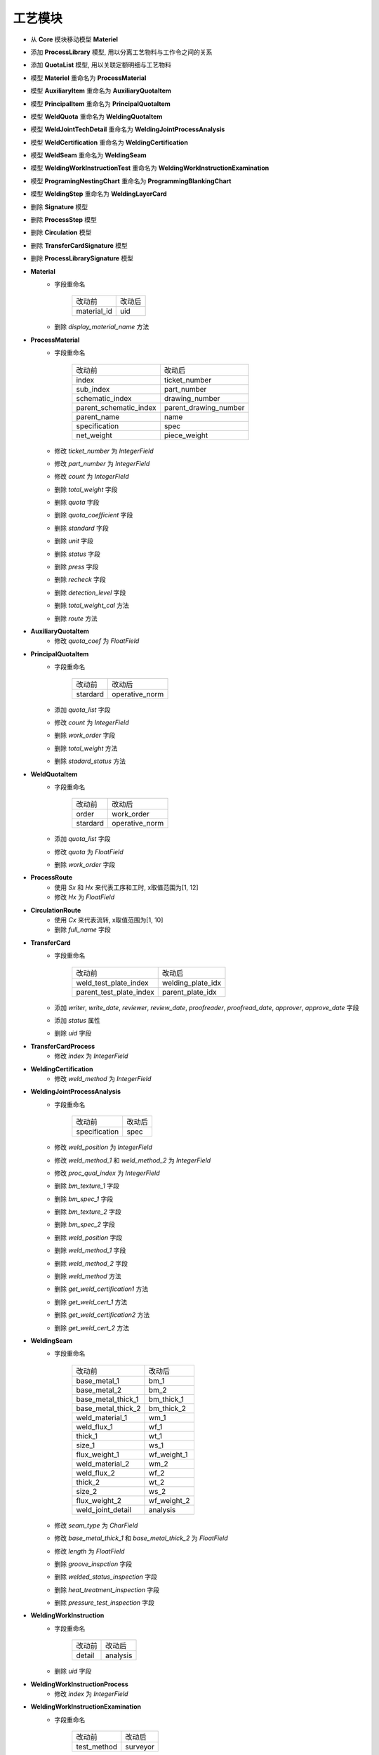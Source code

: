 工艺模块
===============================
- 从 **Core** 模块移动模型 **Materiel**
- 添加 **ProcessLibrary** 模型, 用以分离工艺物料与工作令之间的关系
- 添加 **QuotaList** 模型, 用以关联定额明细与工艺物料
- 模型 **Materiel** 重命名为 **ProcessMaterial**
- 模型 **AuxiliaryItem** 重命名为 **AuxiliaryQuotaItem**
- 模型 **PrincipalItem** 重命名为 **PrincipalQuotaItem**
- 模型 **WeldQuota** 重命名为 **WeldingQuotaItem**
- 模型 **WeldJointTechDetail** 重命名为 **WeldingJointProcessAnalysis**
- 模型 **WeldCertification** 重命名为 **WeldingCertification**
- 模型 **WeldSeam** 重命名为 **WeldingSeam**
- 模型 **WeldingWorkInstructionTest** 重命名为 **WeldingWorkInstructionExamination**
- 模型 **ProgramingNestingChart** 重命名为 **ProgrammingBlankingChart**
- 模型 **WeldingStep** 重命名为 **WeldingLayerCard**
- 删除 **Signature** 模型
- 删除 **ProcessStep** 模型
- 删除 **Circulation** 模型
- 删除 **TransferCardSignature** 模型
- 删除 **ProcessLibrarySignature** 模型
- **Material**
    - 字段重命名

        ======================= ===============
        改动前                  改动后
        ----------------------- ---------------
        material_id             uid
        ======================= ===============

    - 删除 *display_material_name* 方法

- **ProcessMaterial**
    - 字段重命名

        ======================= =======================
        改动前                  改动后
        ----------------------- -----------------------
        index                   ticket_number
        ----------------------- -----------------------
        sub_index               part_number
        ----------------------- -----------------------
        schematic_index         drawing_number
        ----------------------- -----------------------
        parent_schematic_index  parent_drawing_number
        ----------------------- -----------------------
        parent_name             name
        ----------------------- -----------------------
        specification           spec
        ----------------------- -----------------------
        net_weight              piece_weight
        ======================= =======================

    - 修改 *ticket_number* 为 *IntegerField*
    - 修改 *part_number* 为 *IntegerField*
    - 修改 *count* 为 *IntegerField*
    - 删除 *total_weight* 字段
    - 删除 *quota* 字段
    - 删除 *quota_coefficient* 字段
    - 删除 *standard* 字段
    - 删除 *unit* 字段
    - 删除 *status* 字段
    - 删除 *press* 字段
    - 删除 *recheck* 字段
    - 删除 *detection_level* 字段
    - 删除 *total_weight_cal* 方法
    - 删除 *route* 方法

- **AuxiliaryQuotaItem**
    - 修改 *quota_coef* 为 *FloatField*

- **PrincipalQuotaItem**
    - 字段重命名

        ======================= =======================
        改动前                  改动后
        ----------------------- -----------------------
        stardard                operative_norm
        ======================= =======================

    - 添加 *quota_list* 字段
    - 修改 *count* 为 *IntegerField*
    - 删除 *work_order* 字段
    - 删除 *total_weight* 方法
    - 删除 *stadard_status* 方法

- **WeldQuotaItem**
    - 字段重命名

        ======================= =======================
        改动前                  改动后
        ----------------------- -----------------------
        order                   work_order
        ----------------------- -----------------------
        stardard                operative_norm
        ======================= =======================

    - 添加 *quota_list* 字段
    - 修改 *quota* 为 *FloatField*
    - 删除 *work_order* 字段

- **ProcessRoute**
    - 使用 `Sx` 和 `Hx` 来代表工序和工时, x取值范围为[1, 12]
    - 修改 *Hx* 为 *FloatField*

- **CirculationRoute**
    - 使用 `Cx` 来代表流转, x取值范围为[1, 10]
    - 删除 *full_name* 字段

- **TransferCard**
    - 字段重命名

        ======================= =======================
        改动前                  改动后
        ----------------------- -----------------------
        weld_test_plate_index   welding_plate_idx
        ----------------------- -----------------------
        parent_test_plate_index parent_plate_idx
        ======================= =======================

    - 添加 *writer*, *write_date*, *reviewer*, *review_date*, *proofreader*, *proofread_date*, *approver*, *approve_date* 字段
    - 添加 *status* 属性
    - 删除 *uid* 字段

- **TransferCardProcess**
    - 修改 *index* 为 *IntegerField*

- **WeldingCertification**
    - 修改 *weld_method* 为 *IntegerField*

- **WeldingJointProcessAnalysis**
    - 字段重命名

        ======================= =======================
        改动前                  改动后
        ----------------------- -----------------------
        specification           spec
        ======================= =======================

    - 修改 *weld_position* 为 *IntegerField*
    - 修改 *weld_method_1* 和 *weld_method_2* 为 *IntegerField*
    - 修改 *proc_qual_index* 为 *IntegerField*
    - 删除 *bm_texture_1* 字段
    - 删除 *bm_spec_1* 字段
    - 删除 *bm_texture_2* 字段
    - 删除 *bm_spec_2* 字段
    - 删除 *weld_position* 字段
    - 删除 *weld_method_1* 字段
    - 删除 *weld_method_2* 字段
    - 删除 *weld_method* 方法
    - 删除 *get_weld_certification1* 方法
    - 删除 *get_weld_cert_1* 方法
    - 删除 *get_weld_certification2* 方法
    - 删除 *get_weld_cert_2* 方法

- **WeldingSeam**
    - 字段重命名

        ======================= =======================
        改动前                  改动后
        ----------------------- -----------------------
        base_metal_1            bm_1
        ----------------------- -----------------------
        base_metal_2            bm_2
        ----------------------- -----------------------
        base_metal_thick_1      bm_thick_1
        ----------------------- -----------------------
        base_metal_thick_2      bm_thick_2
        ----------------------- -----------------------
        weld_material_1         wm_1
        ----------------------- -----------------------
        weld_flux_1             wf_1
        ----------------------- -----------------------
        thick_1                 wt_1
        ----------------------- -----------------------
        size_1                  ws_1
        ----------------------- -----------------------
        flux_weight_1           wf_weight_1
        ----------------------- -----------------------
        weld_material_2         wm_2
        ----------------------- -----------------------
        weld_flux_2             wf_2
        ----------------------- -----------------------
        thick_2                 wt_2
        ----------------------- -----------------------
        size_2                  ws_2
        ----------------------- -----------------------
        flux_weight_2           wf_weight_2
        ----------------------- -----------------------
        weld_joint_detail       analysis
        ======================= =======================

    - 修改 *seam_type* 为 *CharField*
    - 修改 *base_metal_thick_1* 和 *base_metal_thick_2* 为 *FloatField*
    - 修改 *length* 为 *FloatField*
    - 删除 *groove_inspction* 字段
    - 删除 *welded_status_inspection* 字段
    - 删除 *heat_treatment_inspection* 字段
    - 删除 *pressure_test_inspection* 字段

- **WeldingWorkInstruction**
    - 字段重命名

        ======================= =======================
        改动前                  改动后
        ----------------------- -----------------------
        detail                  analysis
        ======================= =======================

    - 删除 *uid* 字段

- **WeldingWorkInstructionProcess**
    - 修改 *index* 为 *IntegerField*

- **WeldingWorkInstructionExamination**
    - 字段重命名

        ======================= =======================
        改动前                  改动后
        ----------------------- -----------------------
        test_method             surveyor
        ======================= =======================

    - 修改 *index* 为 *IntegerField*

- **ProgrammingBlankingChart**
    - 删除 *name* 字段
    - 删除 *size* 字段
    - 删除 *file_type* 字段

- **ProgrammingBlankingChart**
    - 修改 *layer* 为 *IntegerField*
    - 修改 *weld_method* 为 *IntegerField*
